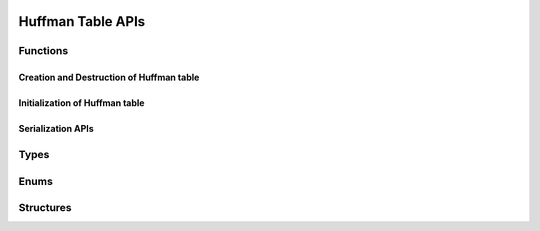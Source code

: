  .. ***************************************************************************
 .. * Copyright (C) 2022 Intel Corporation
 .. *
 .. * SPDX-License-Identifier: MIT
 .. ***************************************************************************/

Huffman Table APIs
##################

Functions
*********

Creation and Destruction of Huffman table
-----------------------------------------

.. doxygenfunction:: qpl_deflate_huffman_table_create
   :project: Intel(R) Query Processing Library

.. doxygenfunction:: qpl_huffman_only_table_create
    :project: Intel(R) Query Processing Library

.. doxygenfunction:: qpl_huffman_table_destroy
    :project: Intel(R) Query Processing Library

Initialization of Huffman table
-------------------------------

.. doxygenfunction:: qpl_huffman_table_init_with_triplets
    :project: Intel(R) Query Processing Library

.. doxygenfunction:: qpl_huffman_table_init_with_histogram
    :project: Intel(R) Query Processing Library

.. doxygenfunction:: qpl_huffman_table_init_with_other
    :project: Intel(R) Query Processing Library

Serialization APIs
------------------

.. doxygenfunction:: qpl_huffman_table_get_serialized_size
    :project: Intel(R) Query Processing Library

.. doxygenfunction:: qpl_huffman_table_serialize
    :project: Intel(R) Query Processing Library

.. doxygenfunction:: qpl_huffman_table_deserialize
    :project: Intel(R) Query Processing Library

.. doxygenfunction:: qpl_huffman_table_get_type
    :project: Intel(R) Query Processing Library

Types
*****

.. doxygentypedef:: qpl_huffman_table_t
   :project: Intel(R) Query Processing Library

Enums
*****

.. doxygenenum:: qpl_huffman_table_type_e
   :project: Intel(R) Query Processing Library

.. doxygenenum:: qpl_path_t
   :project: Intel(R) Query Processing Library
   :outline:

.. doxygenenum:: qpl_serialization_format_e
   :project: Intel(R) Query Processing Library

Structures
**********

.. doxygenstruct:: allocator_t
   :project: Intel(R) Query Processing Library
   :members:

.. doxygenstruct:: qpl_huffman_triplet
   :project: Intel(R) Query Processing Library
   :members:

.. doxygenstruct:: qpl_histogram
   :project: Intel(R) Query Processing Library
   :members:

.. doxygenstruct:: serialization_options_t
   :project: Intel(R) Query Processing Library
   :members:
